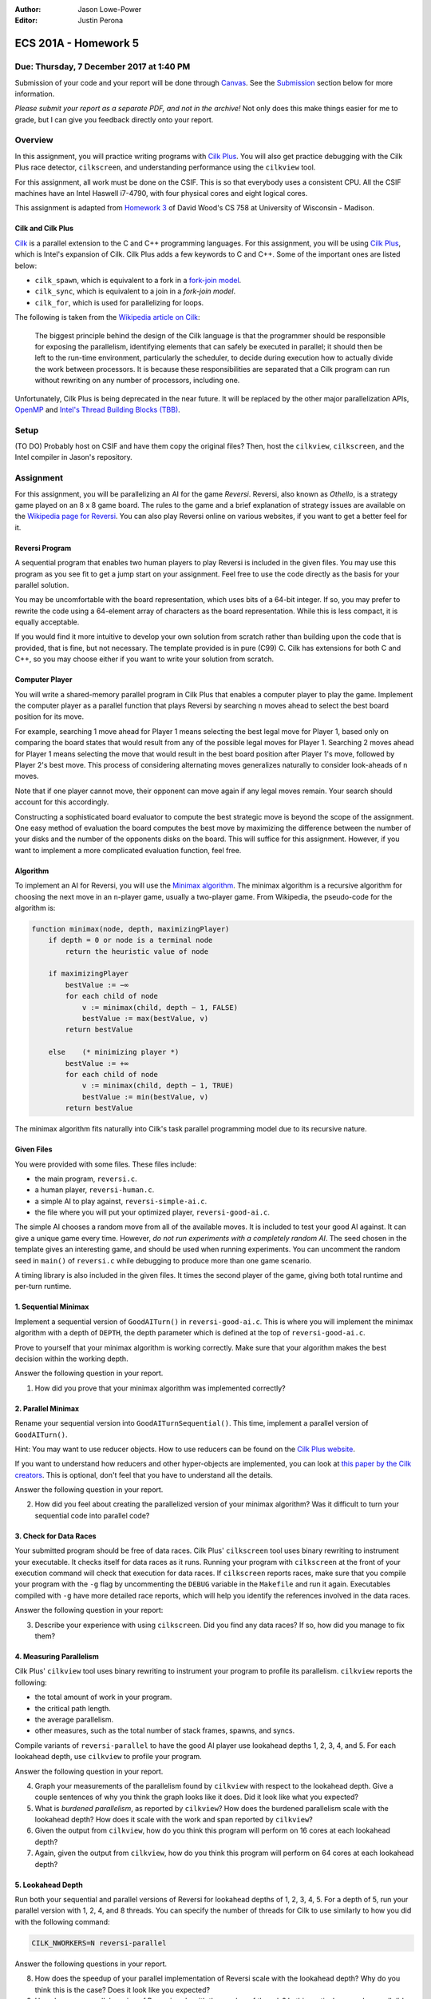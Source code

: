 :Author: Jason Lowe-Power
:Editor: Justin Perona

=====================
ECS 201A - Homework 5
=====================

Due: Thursday, 7 December 2017 at 1:40 PM
-----------------------------------------

Submission of your code and your report will be done through Canvas_.
See the Submission_ section below for more information.

*Please submit your report as a separate PDF, and not in the archive!*
Not only does this make things easier for me to grade, but I can give you feedback directly onto your report.

.. _Canvas: https://canvas.ucdavis.edu/courses/146759

Overview
--------

In this assignment, you will practice writing programs with `Cilk Plus`_.
You will also get practice debugging with the Cilk Plus race detector, ``cilkscreen``, and understanding performance using the ``cilkview`` tool.

For this assignment, all work must be done on the CSIF.
This is so that everybody uses a consistent CPU.
All the CSIF machines have an Intel Haswell i7-4790, with four physical cores and eight logical cores.

This assignment is adapted from `Homework 3`_ of David Wood's CS 758 at University of Wisconsin - Madison.

.. _Cilk Plus: https://www.cilkplus.org/
.. _Homework 3: http://pages.cs.wisc.edu/~david/courses/cs758/Fall2016/wiki/index.php?n=Main.Homework3

Cilk and Cilk Plus
~~~~~~~~~~~~~~~~~~

`Cilk`_ is a parallel extension to the C and C++ programming languages.
For this assignment, you will be using `Cilk Plus`_, which is Intel's expansion of Cilk.
Cilk Plus adds a few keywords to C and C++.
Some of the important ones are listed below:

- ``cilk_spawn``, which is equivalent to a fork in a `fork-join model`_.
- ``cilk_sync``, which is equivalent to a join in a `fork-join model`.
- ``cilk_for``, which is used for parallelizing for loops.

The following is taken from the `Wikipedia article on Cilk`_:

    The biggest principle behind the design of the Cilk language is that the programmer should be responsible for exposing the parallelism, identifying elements that can safely be executed in parallel; it should then be left to the run-time environment, particularly the scheduler, to decide during execution how to actually divide the work between processors.
    It is because these responsibilities are separated that a Cilk program can run without rewriting on any number of processors, including one.

Unfortunately, Cilk Plus is being deprecated in the near future.
It will be replaced by the other major parallelization APIs, OpenMP_ and `Intel's Thread Building Blocks (TBB)`_.

.. _Cilk: http://supertech.csail.mit.edu/cilk/
.. _fork-join model: https://en.wikipedia.org/wiki/Fork%E2%80%93join_model
.. _Wikipedia article on Cilk: https://en.wikipedia.org/wiki/Cilk#Language_features
.. _OpenMP: http://www.openmp.org/
.. _Intel's Thread Building Blocks (TBB): https://www.threadingbuildingblocks.org/

Setup
-----

(TO DO) Probably host on CSIF and have them copy the original files?
Then, host the ``cilkview``, ``cilkscreen``, and the Intel compiler in Jason's repository.

Assignment
----------

For this assignment, you will be parallelizing an AI for the game *Reversi*.
Reversi, also known as *Othello*, is a strategy game played on an 8 x 8 game board.
The rules to the game and a brief explanation of strategy issues are available on the `Wikipedia page for Reversi`_.
You can also play Reversi online on various websites, if you want to get a better feel for it.

.. _Wikipedia page for Reversi: https://en.wikipedia.org/wiki/Reversi

Reversi Program
~~~~~~~~~~~~~~~

A sequential program that enables two human players to play Reversi is included in the given files.
You may use this program as you see fit to get a jump start on your assignment.
Feel free to use the code directly as the basis for your parallel solution.

You may be uncomfortable with the board representation, which uses bits of a 64-bit integer.
If so, you may prefer to rewrite the code using a 64-element array of characters as the board representation.
While this is less compact, it is equally acceptable.

If you would find it more intuitive to develop your own solution from scratch rather than building upon the code that is provided, that is fine, but not necessary.
The template provided is in pure (C99) C.
Cilk has extensions for both C and C++, so you may choose either if you want to write your solution from scratch.

Computer Player
~~~~~~~~~~~~~~~

You will write a shared-memory parallel program in Cilk Plus that enables a computer player to play the game.
Implement the computer player as a parallel function that plays Reversi by searching ``n`` moves ahead to select the best board position for its move.

For example, searching 1 move ahead for Player 1 means selecting the best legal move for Player 1, based only on comparing the board states that would result from any of the possible legal moves for Player 1.
Searching 2 moves ahead for Player 1 means selecting the move that would result in the best board position after Player 1's move, followed by Player 2's best move.
This process of considering alternating moves generalizes naturally to consider look-aheads of ``n`` moves.

Note that if one player cannot move, their opponent can move again if any legal moves remain.
Your search should account for this accordingly.

Constructing a sophisticated board evaluator to compute the best strategic move is beyond the scope of the assignment.
One easy method of evaluation the board computes the best move by maximizing the difference between the number of your disks and the number of the opponents disks on the board.
This will suffice for this assignment.
However, if you want to implement a more complicated evaluation function, feel free.

Algorithm
~~~~~~~~~

To implement an AI for Reversi, you will use the `Minimax algorithm`_.
The minimax algorithm is a recursive algorithm for choosing the next move in an ``n``-player game, usually a two-player game.
From Wikipedia, the pseudo-code for the algorithm is:

.. code-block:: none

    function minimax(node, depth, maximizingPlayer)
        if depth = 0 or node is a terminal node
            return the heuristic value of node

        if maximizingPlayer
            bestValue := −∞
            for each child of node
                v := minimax(child, depth − 1, FALSE)
                bestValue := max(bestValue, v)
            return bestValue

        else    (* minimizing player *)
            bestValue := +∞
            for each child of node
                v := minimax(child, depth − 1, TRUE)
                bestValue := min(bestValue, v)
            return bestValue

.. _Minimax algorithm: https://en.wikipedia.org/wiki/Minimax

The minimax algorithm fits naturally into Cilk's task parallel programming model due to its recursive nature.

Given Files
~~~~~~~~~~~

You were provided with some files.
These files include:

- the main program, ``reversi.c``.
- a human player, ``reversi-human.c``.
- a simple AI to play against, ``reversi-simple-ai.c``.
- the file where you will put your optimized player, ``reversi-good-ai.c``.

The simple AI chooses a random move from all of the available moves.
It is included to test your good AI against.
It can give a unique game every time.
However, *do not run experiments with a completely random AI*.
The seed chosen in the template gives an interesting game, and should be used when running experiments.
You can uncomment the random seed in ``main()`` of ``reversi.c`` while debugging to produce more than one game scenario.

A timing library is also included in the given files.
It times the second player of the game, giving both total runtime and per-turn runtime.

1. Sequential Minimax
~~~~~~~~~~~~~~~~~~~~~

Implement a sequential version of ``GoodAITurn()`` in ``reversi-good-ai.c``.
This is where you will implement the minimax algorithm with a depth of ``DEPTH``, the depth parameter which is defined at the top of ``reversi-good-ai.c``.

Prove to yourself that your minimax algorithm is working correctly.
Make sure that your algorithm makes the best decision within the working depth.

Answer the following question in your report.

#. How did you prove that your minimax algorithm was implemented correctly?

2. Parallel Minimax
~~~~~~~~~~~~~~~~~~~

Rename your sequential version into ``GoodAITurnSequential()``.
This time, implement a parallel version of ``GoodAITurn()``.

Hint: You may want to use reducer objects.
How to use reducers can be found on the `Cilk Plus website`_.

If you want to understand how reducers and other hyper-objects are implemented, you can look at `this paper by the Cilk creators`_.
This is optional, don't feel that you have to understand all the details.

Answer the following question in your report.

2. How did you feel about creating the parallelized version of your minimax algorithm? Was it difficult to turn your sequential code into parallel code?

.. _Cilk Plus website: https://www.cilkplus.org/docs/doxygen/include-dir/page_reducers_in_c.html
.. _this paper by the Cilk creators: http://www.fftw.org/~athena/papers/hyper.pdf

3. Check for Data Races
~~~~~~~~~~~~~~~~~~~~~~~

Your submitted program should be free of data races.
Cilk Plus' ``cilkscreen`` tool uses binary rewriting to instrument your executable.
It checks itself for data races as it runs.
Running your program with ``cilkscreen`` at the front of your execution command will check that execution for data races.
If ``cilkscreen`` reports races, make sure that you compile your program with the ``-g`` flag by uncommenting the ``DEBUG`` variable in the ``Makefile`` and run it again.
Executables compiled with ``-g`` have more detailed race reports, which will help you identify the references involved in the data races.

Answer the following question in your report:

3. Describe your experience with using ``cilkscreen``. Did you find any data races? If so, how did you manage to fix them?

4. Measuring Parallelism
~~~~~~~~~~~~~~~~~~~~~~~~

Cilk Plus' ``cilkview`` tool uses binary rewriting to instrument your program to profile its parallelism.
``cilkview`` reports the following:

- the total amount of work in your program.
- the critical path length.
- the average parallelism.
- other measures, such as the total number of stack frames, spawns, and syncs.

Compile variants of ``reversi-parallel`` to have the good AI player use lookahead depths 1, 2, 3, 4, and 5.
For each lookahead depth, use ``cilkview`` to profile your program.

Answer the following question in your report.

4. Graph your measurements of the parallelism found by ``cilkview`` with respect to the lookahead depth. Give a couple sentences of why you think the graph looks like it does. Did it look like what you expected?
5. What is *burdened parallelism*, as reported by ``cilkview``? How does the burdened parallelism scale with the lookahead depth? How does it scale with the work and span reported by ``cilkview``?
6. Given the output from ``cilkview``, how do you think this program will perform on 16 cores at each lookahead depth?
7. Again, given the output from ``cilkview``, how do you think this program will perform on 64 cores at each lookahead depth?

5. Lookahead Depth
~~~~~~~~~~~~~~~~~~

Run both your sequential and parallel versions of Reversi for lookahead depths of 1, 2, 3, 4, 5.
For a depth of 5, run your parallel version with 1, 2, 4, and 8 threads.
You can specify the number of threads for Cilk to use similarly to how you did with the following command:

.. code-block:: sh

    CILK_NWORKERS=N reversi-parallel

Answer the following questions in your report.

8. How does the speedup of your parallel implementation of Reversi scale with the lookahead depth? Why do you think this is the case? Does it look like you expected?
9. How does your parallel version of Reversi scale with the number of threads? In this particular case, how well did ``cilkview`` predict the speedup? Explain why or why not ``cilkview`` predicted the performance.

Submission
----------

Archive the following into a .gz or .tgz file:

- ``reversi-good-ai.c``, with both the sequential and parallel versions of your minimax algorithm.
- Any modified versions of provided files, like ``reversi.c``, if you decided to edit them.

Submit your archive, as well as the PDF of your report, on Canvas_.
*Do not include the PDF in the archive, submit it as a separate file.*

Late assignments receive an automatic 25% reduction per day they are late.
Assignments will not be accepted for late submission four days after the due date.

For your convenience, all the questions to be answered in the report are repeated below.

#. How did you prove that your minimax algorithm was implemented correctly?
#. How did you feel about creating the parallelized version of your minimax algorithm? Was it difficult to turn your sequential code into parallel code?
#. Describe your experience with using ``cilkscreen``. Did you find any data races? If so, how did you manage to fix them?
#. Graph your measurements of the parallelism found by ``cilkview`` with respect to the lookahead depth. Give a couple sentences of why you think the graph looks like it does. Did it look like what you expected?
#. What is *burdened parallelism*, as reported by ``cilkview``? How does the burdened parallelism scale with the lookahead depth? How does it scale with the work and span reported by ``cilkview``?
#. Given the output from ``cilkview``, how do you think this program will perform on 16 cores at each lookahead depth?
#. Again, given the output from ``cilkview``, how do you think this program will perform on 64 cores at each lookahead depth?
#. How does the speedup of your parallel implementation of Reversi scale with the lookahead depth? Why do you think this is the case? Does it look like you expected?
#. How does your parallel version of Reversi scale with the number of threads? In this particular case, how well did ``cilkview`` predict the speedup? Explain why or why not ``cilkview`` predicted the performance.
